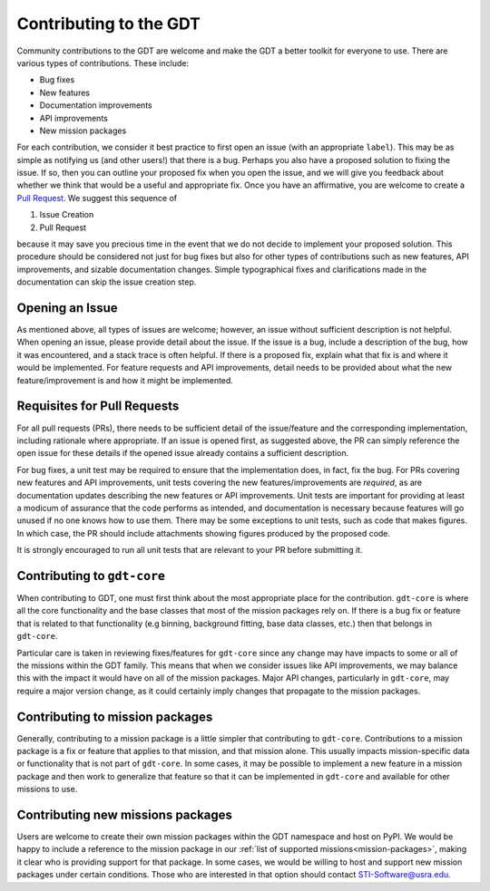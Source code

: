 .. _contributing:


Contributing to the GDT
=======================
Community contributions to the GDT are welcome and make the GDT a better 
toolkit for everyone to use.  There are various types of contributions.  These 
include:

* Bug fixes
* New features
* Documentation improvements
* API improvements
* New mission packages

For each contribution, we consider it best practice to first open an issue (with
an appropriate ``label``).  This may be as simple as notifying us (and other 
users!) that there is a bug.  Perhaps you also have a proposed solution to 
fixing the issue.  If so, then you can outline your proposed fix when you open 
the issue, and we will give you feedback about whether we think that would be a
useful and appropriate fix.  Once you have an affirmative, you are welcome to
create a `Pull Request <https://docs.github.com/en/pull-requests/collaborating-with-pull-requests/proposing-changes-to-your-work-with-pull-requests/creating-a-pull-request>`_.
We suggest this sequence of

1. Issue Creation
2. Pull Request

because it may save you precious time in the event that we do not decide to implement your 
proposed solution.  This procedure should be considered not just for bug fixes
but also for other types of contributions such as new features, API improvements,
and sizable documentation changes.  Simple typographical fixes and clarifications
made in the documentation can skip the issue creation step.

Opening an Issue
-----------------
As mentioned above, all types of issues are welcome; however, an issue without
sufficient description is not helpful.  When opening an issue, please provide
detail about the issue.  If the issue is a bug, include a description of the bug,
how it was encountered, and a stack trace is often helpful.  If there is a 
proposed fix, explain what that fix is and where it would be implemented.  For
feature requests and API improvements, detail needs to be provided about what 
the new feature/improvement is and how it might be implemented.


Requisites for Pull Requests
----------------------------
For all pull requests (PRs), there needs to be sufficient detail of the 
issue/feature and the corresponding implementation, including rationale where
appropriate. If an issue is opened first, as suggested above, the PR can simply
reference the open issue for these details if the opened issue already contains
a sufficient description.

For bug fixes, a unit test may be required to ensure that the implementation 
does, in fact, fix the bug.  For PRs covering new features and API improvements,
unit tests covering the new features/improvements are *required*, as are 
documentation updates describing the new features or API improvements.  Unit 
tests are important for providing at least a modicum of assurance that the code 
performs as intended, and documentation is necessary because features will 
go unused if no one knows how to use them.  There may be some exceptions to unit
tests, such as code that makes figures.  In which case, the PR should include
attachments showing figures produced by the proposed code.

It is strongly encouraged to run all unit tests that are relevant to your PR 
before submitting it.

Contributing to ``gdt-core``
----------------------------
When contributing to GDT, one must first think about the most appropriate place
for the contribution.  ``gdt-core`` is where all the core functionality and the
base classes that most of the mission packages rely on.  If there is a bug fix
or feature that is related to that functionality (e.g binning, background 
fitting, base data classes, etc.) then that belongs in ``gdt-core``.

Particular care is taken in reviewing fixes/features for ``gdt-core`` since any
change may have impacts to some or all of the missions within the GDT family.
This means that when we consider issues like API improvements, we may balance
this with the impact it would have on all of the mission packages.  Major API
changes, particularly in ``gdt-core``, may require a major version change, as
it could certainly imply changes that propagate to the mission packages.

Contributing to mission packages
--------------------------------
Generally, contributing to a mission package is a little simpler that
contributing to ``gdt-core``.  Contributions to a mission package is a fix or 
feature that applies to that mission, and that mission alone.  This usually 
impacts mission-specific data or functionality that is not part of ``gdt-core``.
In some cases, it may be possible to implement a new feature in a mission 
package and then work to generalize that feature so that it can be implemented
in ``gdt-core`` and available for other missions to use.

Contributing new missions packages
----------------------------------
Users are welcome to create their own mission packages within the GDT namespace
and host on PyPI.  We would be happy to include a reference to the mission 
package in our :ref:`list of supported missions<mission-packages>`, making it clear who is providing
support for that package.  In some cases, we would be willing to host and support
new mission packages under certain conditions.  Those who are interested in that
option should contact STI-Software@usra.edu.

